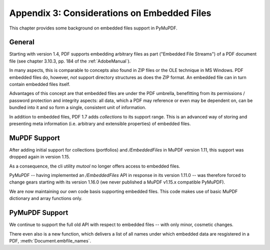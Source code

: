 .. _Appendix 3:

================================================
Appendix 3: Considerations on Embedded Files
================================================
This chapter provides some background on embedded files support in PyMuPDF.

General
----------
Starting with version 1.4, PDF supports embedding arbitrary files as part ("Embedded File Streams") of a PDF document file (see chapter 3.10.3, pp. 184 of the :ref:`AdobeManual`).

In many aspects, this is comparable to concepts also found in ZIP files or the OLE technique in MS Windows. PDF embedded files do, however, *not* support directory structures as does the ZIP format. An embedded file can in turn contain embedded files itself.

Advantages of this concept are that embedded files are under the PDF umbrella, benefitting from its permissions / password protection and integrity aspects: all data, which a PDF may reference or even may be dependent on, can be bundled into it and so form a single, consistent unit of information.

In addition to embedded files, PDF 1.7 adds *collections* to its support range. This is an advanced way of storing and presenting meta information (i.e. arbitrary and extensible properties) of embedded files.

MuPDF Support
--------------
After adding initial support for collections (portfolios) and */EmbeddedFiles* in MuPDF version 1.11, this support was dropped again in version 1.15.

As a consequence, the cli utility *mutool* no longer offers access to embedded files.

PyMuPDF -- having implemented an */EmbeddedFiles* API in response in its version 1.11.0 -- was therefore forced to change gears starting with its version 1.16.0 (we never published a MuPDF v1.15.x compatible PyMuPDF).

We are now maintaining our own code basis supporting embedded files. This code makes use of basic MuPDF dictionary and array functions only.

PyMuPDF Support
------------------
We continue to support the full old API with respect to embedded files -- with only minor, cosmetic changes.

There even also is a new function, which delivers a list of all names under which embedded data are resgistered in a PDF, :meth:`Document.embfile_names`.
